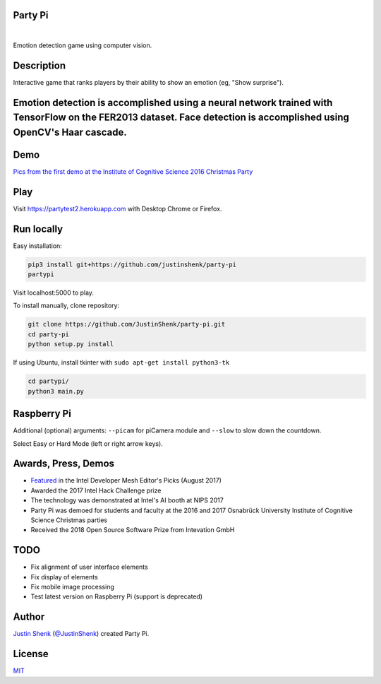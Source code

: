 Party Pi
========

|license| |nbsp|

Emotion detection game using computer vision.

Description
===========

Interactive game that ranks players by their ability to show an emotion (eg, "Show surprise").

Emotion detection is accomplished using a neural network trained with TensorFlow on the FER2013 dataset. Face detection is accomplished using OpenCV's Haar cascade.
=======

Demo
====

`Pics from the first demo at the Institute of Cognitive Science 2016 Christmas Party <https://imgur.com/a/zzf6O>`_


Play
====

Visit https://partytest2.herokuapp.com with Desktop Chrome or Firefox.

Run locally
===========

Easy installation:

.. code-block:: bash

    pip3 install git+https://github.com/justinshenk/party-pi
    partypi

Visit localhost:5000 to play.

To install manually, clone repository:

.. code-block:: bash

    git clone https://github.com/JustinShenk/party-pi.git
    cd party-pi
    python setup.py install

If using Ubuntu, install tkinter with ``sudo apt-get install python3-tk``

.. code-block:: bash

    cd partypi/
    python3 main.py

Raspberry Pi
============

Additional (optional)  arguments: ``--picam`` for piCamera module and ``--slow`` to slow down the countdown.

Select Easy or Hard Mode (left or right arrow keys).

Awards, Press, Demos
====================

- `Featured <https://software.intel.com/en-us/blogs/2017/08/23/intel-developer-mesh-editor-s-picks-august-2017>`_ in the Intel Developer Mesh Editor's Picks (August 2017)
- Awarded the 2017 Intel Hack Challenge prize
- The technology was demonstrated at Intel's AI booth at NIPS 2017
- Party Pi was demoed for students and faculty at the 2016 and 2017 Osnabrück University Institute of Cognitive Science Christmas parties
- Received the 2018 Open Source Software Prize from Intevation GmbH

TODO
====
- Fix alignment of user interface elements
- Fix display of elements
- Fix mobile image processing
- Test latest version on Raspberry Pi (support is deprecated)

Author
======

`Justin Shenk`_ (`@JustinShenk`_) created Party Pi.

.. _Justin Shenk: https://linkedin.com/in/JustinShenk/
.. _@JustinShenk: https://github.com/JustinShenk/

License
=======

`MIT <https://github.com/JustinShenk/party-pi/blob/master/LICENSE>`_

.. |license| image:: https://img.shields.io/badge/license-MIT-blue.svg
.. |PyPi| image:: https://badge.fury.io/py/partypi.svg
    :target: https://badge.fury.io/py/partypi
    :alt: PyPi Badge
.. |nbsp| unicode:: 0xA0
   :trim:
